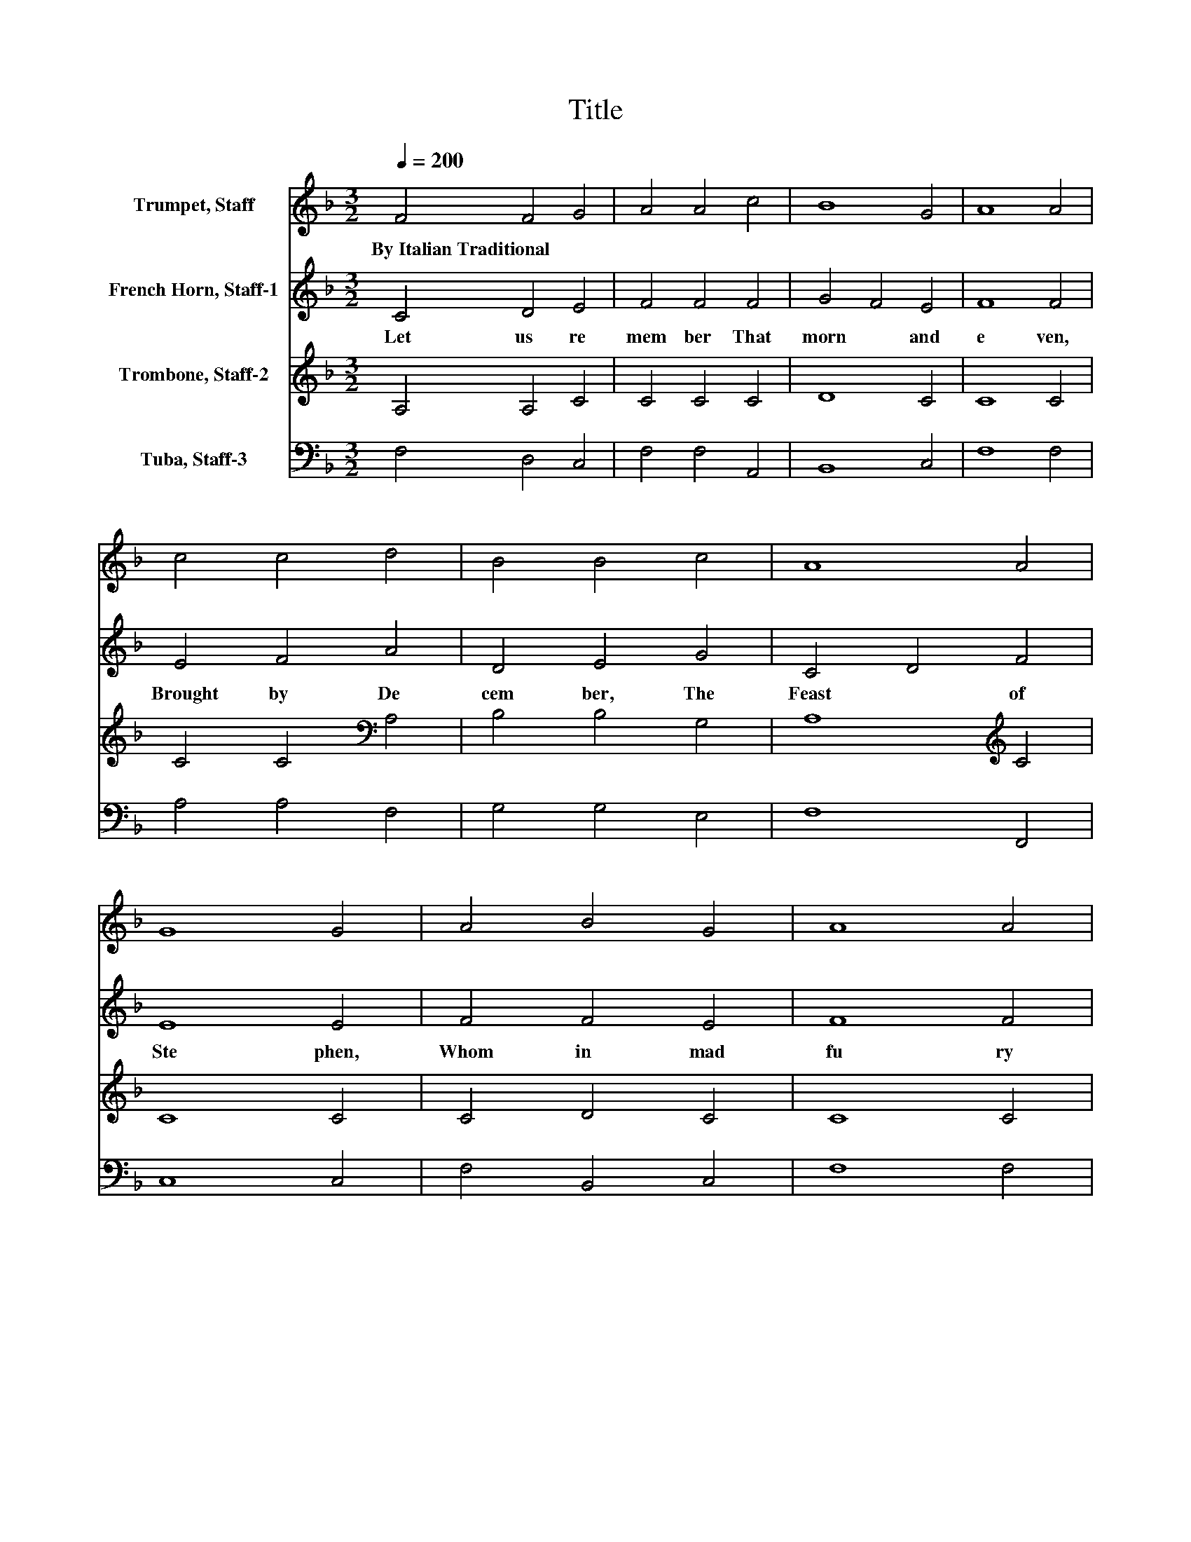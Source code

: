 X:1
T:Title
%%score 1 2 3 4
L:1/8
Q:1/4=200
M:3/2
K:F
V:1 treble nm="Trumpet, Staff"
V:2 treble nm="French Horn, Staff-1"
V:3 treble nm="Trombone, Staff-2"
V:4 bass nm="Tuba, Staff-3"
V:1
 F4 F4 G4 | A4 A4 c4 | B8 G4 | A8 A4 | c4 c4 d4 | B4 B4 c4 | A8 A4 | G8 G4 | A4 B4 G4 | A8 A4 | %10
w: By~Italian~Traditional * *||||||||||
 c4 B4 G4 | A8 A4 | G4 F4 E4 | D4 E4 F4 | G8 G4 | F8 F4 | c4 c4 B4 | A4 G4 F4 | G8 G4 | F8 F4 |] %20
w: ||||||||||
V:2
 C4 D4 E4 | F4 F4 F4 | G4 F4 E4 | F8 F4 | E4 F4 A4 | D4 E4 G4 | C4 D4 F4 | E8 E4 | F4 F4 E4 | %9
w: Let~ us~ re|mem ber~ That~|morn~ * and~|e ven,~|Brought~ by~ De|cem ber,~ The~|Feast~ * of~|Ste phen,~|Whom~ in~ mad~|
 F8 F4 | E4 G4 E4 | F8 F4 | E4 D4 C4 | B,4 B,4 A,4 | D8 C4 | A,8 A,4 | C4 D4 E4 | F4 E4 F4 | %18
w: fu ry~|Doc tors~ of~|Jew ry~|Stoned~ with out~|pi ty~ Out|side~ the~|Ci ty,~|Stoned~ with out~|pi ty~ Out|
 F4 D4 E4 | F8 F4 |] %20
w: side~ * the~|Ci ty.~|
V:3
 A,4 A,4 C4 | C4 C4 C4 | D8 C4 | C8 C4 | C4 C4[K:bass] A,4 | B,4 B,4 G,4 | A,8[K:treble] C4 | %7
 C8 C4 | C4 D4 C4 | C8 C4 | C4 D4 C4 | C8 C4 | C4[K:bass] A,4 A,4 | F,4 G,4 F,4 | F,4 D,4 E,4 | %15
 F,8 F,4 | G,4 A,4 B,4 | C4 C4 A,4 | D8 C4 | A,8 A,4 |] %20
V:4
 F,4 D,4 C,4 | F,4 F,4 A,,4 | B,,8 C,4 | F,8 F,4 | A,4 A,4 F,4 | G,4 G,4 E,4 | F,8 F,,4 | C,8 C,4 | %8
 F,4 B,,4 C,4 | F,8 F,4 | A,4 G,4 C,4 | F,8 F,4 | C,4 D,4 A,,4 | B,,4 G,,4 D,4 | B,,8 C,4 | %15
 D,8 D,4 | E,4 F,4 G,4 | F,4 C,4 D,4 | B,,8 C,4 | F,8 F,4 |] %20

